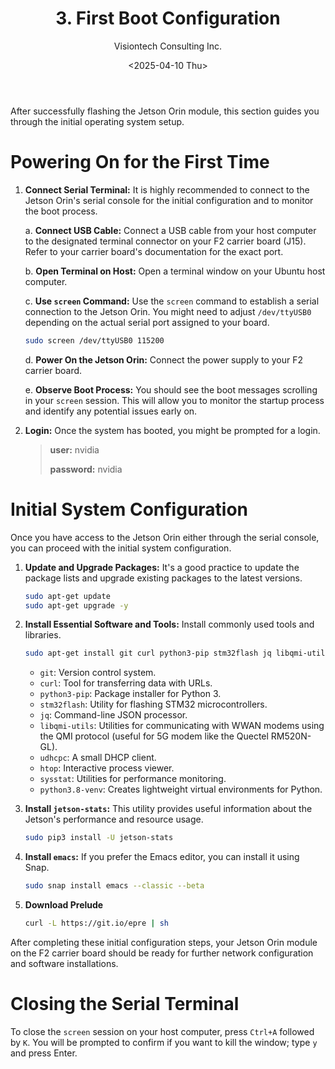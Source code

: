 #+TITLE: 3. First Boot Configuration
#+AUTHOR: Visiontech Consulting Inc.
#+DATE: <2025-04-10 Thu>
#+OPTIONS: toc:nil num:nil

After successfully flashing the Jetson Orin module, this section
guides you through the initial operating system setup.

* Powering On for the First Time

1. *Connect Serial Terminal:* It is highly recommended to connect to the
   Jetson Orin's serial console for the initial configuration and to
   monitor the boot process.

   a. *Connect USB Cable:* Connect a USB cable from your host computer
   to the designated terminal connector on your F2 carrier board
   (J15). Refer to your carrier board's documentation for the exact
   port.

   [[./images/f2-board-terminal-conn.png]]

   b. *Open Terminal on Host:* Open a terminal window on your Ubuntu
   host computer.

   c. *Use ~screen~ Command:* Use the ~screen~ command to establish a serial
   connection to the Jetson Orin. You might need to adjust
   ~/dev/ttyUSB0~ depending on the actual serial port assigned to your
   board.

      #+BEGIN_SRC sh
        sudo screen /dev/ttyUSB0 115200
      #+END_SRC

   d. *Power On the Jetson Orin:* Connect the power supply to your F2
   carrier board.

   e. *Observe Boot Process:* You should see the boot messages scrolling
   in your ~screen~ session. This will allow you to monitor the startup
   process and identify any potential issues early on.

3. *Login:* Once the system has booted, you might be prompted for a
   login.

   #+BEGIN_QUOTE
   *user:* nvidia

   *password:* nvidia
   #+END_QUOTE


* Initial System Configuration

Once you have access to the Jetson Orin either through the serial
console, you can proceed with the initial system configuration.

1. *Update and Upgrade Packages:* It's a good practice to update the
   package lists and upgrade existing packages to the latest versions.

   #+BEGIN_SRC sh
     sudo apt-get update
     sudo apt-get upgrade -y
   #+END_SRC

2. *Install Essential Software and Tools:* Install commonly used tools
   and libraries.

   #+BEGIN_SRC sh
     sudo apt-get install git curl python3-pip stm32flash jq libqmi-utils udhcpc htop sysstat python3.8-venv -y
   #+END_SRC
   - =git=: Version control system.
   - =curl=: Tool for transferring data with URLs.
   - =python3-pip=: Package installer for Python 3.
   - =stm32flash=: Utility for flashing STM32 microcontrollers.
   - =jq=: Command-line JSON processor.
   - =libqmi-utils=: Utilities for communicating with WWAN modems using the QMI protocol (useful for 5G modem like the Quectel RM520N-GL).
   - =udhcpc=: A small DHCP client.
   - =htop=: Interactive process viewer.
   - =sysstat=: Utilities for performance monitoring.
   - =python3.8-venv=: Creates lightweight virtual environments for Python.


3. *Install ~jetson-stats~:* This utility provides useful information
   about the Jetson's performance and resource usage.

   #+BEGIN_SRC sh
     sudo pip3 install -U jetson-stats
   #+END_SRC

4. *Install ~emacs~:* If you prefer the Emacs editor, you can install it
   using Snap.

   #+BEGIN_SRC sh
     sudo snap install emacs --classic --beta
   #+END_SRC

5. *Download Prelude*

   #+BEGIN_SRC sh
     curl -L https://git.io/epre | sh
   #+END_SRC

After completing these initial configuration steps, your Jetson Orin
module on the F2 carrier board should be ready for further network
configuration and software installations.

* Closing the Serial Terminal

To close the ~screen~ session on your host computer, press ~Ctrl+A~
followed by ~K~. You will be prompted to confirm if you want to kill the
window; type ~y~ and press Enter.
